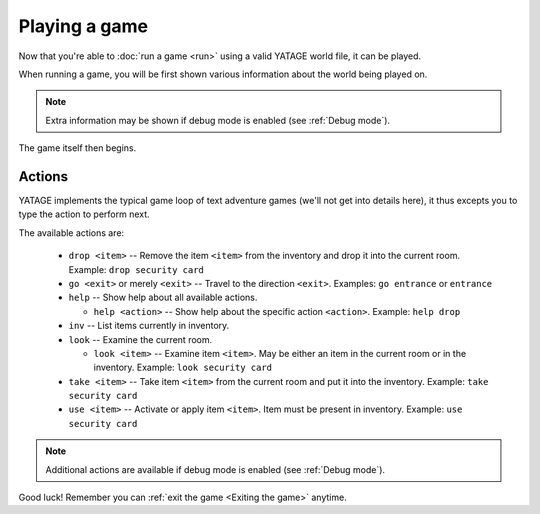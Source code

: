 Playing a game
==============

Now that you're able to :doc:`run a game <run>` using a valid YATAGE world file, it can be played.

When running a game, you will be first shown various information about the world being played on.

.. note::

    Extra information may be shown if debug mode is enabled (see :ref:`Debug mode`).

The game itself then begins.

Actions
-------

YATAGE implements the typical game loop of text adventure games (we'll not get into details here), it thus excepts you
to type the action to perform next.

The available actions are:

  - ``drop <item>`` -- Remove the item ``<item>`` from the inventory and drop it into the current room. Example: ``drop security card``
  - ``go <exit>`` or merely ``<exit>`` -- Travel to the direction ``<exit>``. Examples: ``go entrance`` or ``entrance``
  - ``help`` -- Show help about all available actions.

    - ``help <action>`` -- Show help about the specific action ``<action>``. Example: ``help drop``
  - ``inv`` -- List items currently in inventory.
  - ``look`` -- Examine the current room.

    - ``look <item>`` -- Examine item ``<item>``. May be either an item in the current room or in the inventory. Example: ``look security card``
  - ``take <item>`` -- Take item ``<item>`` from the current room and put it into the inventory. Example: ``take security card``
  - ``use <item>`` -- Activate or apply item ``<item>``. Item must be present in inventory. Example: ``use security card``

.. note::

    Additional actions are available if debug mode is enabled (see :ref:`Debug mode`).

Good luck! Remember you can :ref:`exit the game <Exiting the game>` anytime.